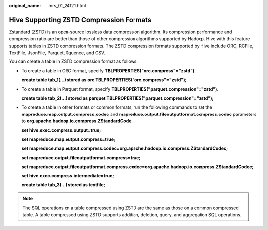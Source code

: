 :original_name: mrs_01_24121.html

.. _mrs_01_24121:

Hive Supporting ZSTD Compression Formats
========================================

Zstandard (ZSTD) is an open-source lossless data compression algorithm. Its compression performance and compression ratio are better than those of other compression algorithms supported by Hadoop. Hive with this feature supports tables in ZSTD compression formats. The ZSTD compression formats supported by Hive include ORC, RCFile, TextFile, JsonFile, Parquet, Squence, and CSV.

You can create a table in ZSTD compression format as follows:

-  To create a table in ORC format, specify **TBLPROPERTIES("orc.compress"="zstd")**.

   **create table tab_1(...) stored as orc TBLPROPERTIES("orc.compress"="zstd");**

-  To create a table in Parquet format, specify **TBLPROPERTIES("parquet.compression"="zstd")**.

   **create table tab_2(...) stored as parquet TBLPROPERTIES("parquet.compression"="zstd");**

-  To create a table in other formats or common formats, run the following commands to set the **mapreduce.map.output.compress.codec** and **mapreduce.output.fileoutputformat.compress.codec** parameters to **org.apache.hadoop.io.compress.ZStandardCode**.

   **set hive.exec.compress.output=true;**

   **set mapreduce.map.output.compress=true;**

   **set mapreduce.map.output.compress.codec=org.apache.hadoop.io.compress.ZStandardCodec;**

   **set mapreduce.output.fileoutputformat.compress=true;**

   **set mapreduce.output.fileoutputformat.compress.codec=org.apache.hadoop.io.compress.ZStandardCodec;**

   **set hive.exec.compress.intermediate=true;**

   **create table tab_3(...) stored as textfile;**

.. note::

   The SQL operations on a table compressed using ZSTD are the same as those on a common compressed table. A table compressed using ZSTD supports addition, deletion, query, and aggregation SQL operations.
